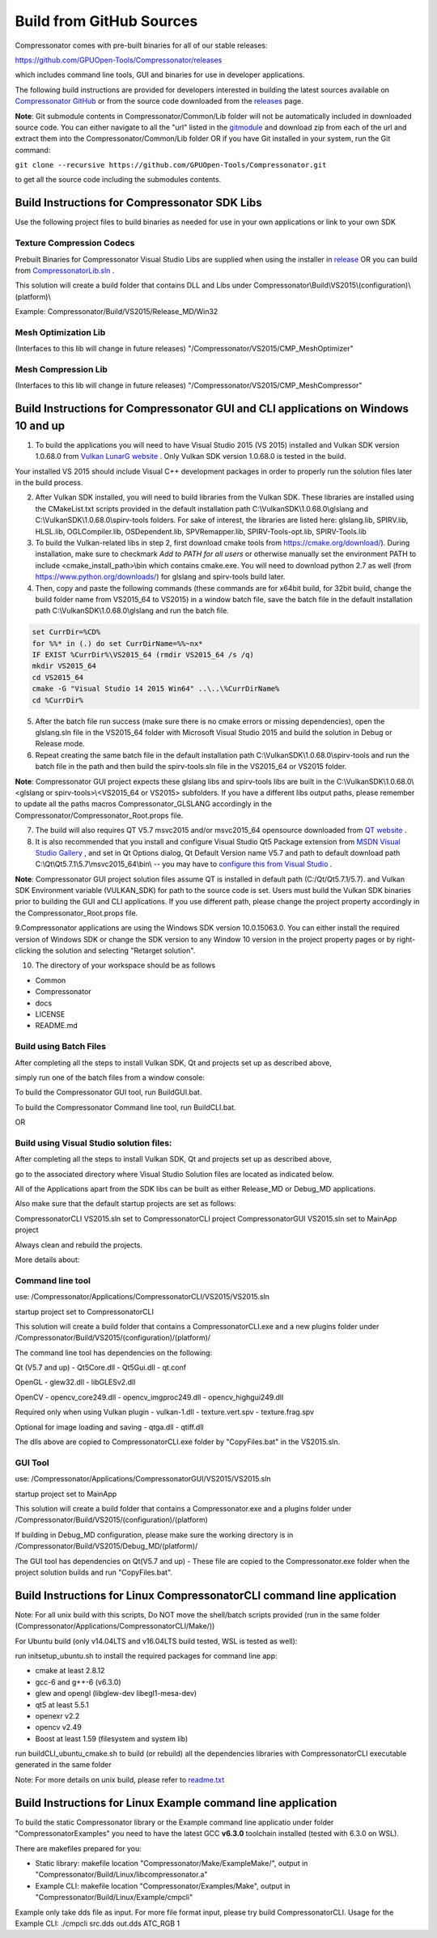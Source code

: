 Build from GitHub Sources
+++++++++++++++++++++++++

Compressonator comes with pre-built binaries for all of our stable releases:

https://github.com/GPUOpen-Tools/Compressonator/releases

which includes command line tools, GUI and binaries for use in developer applications.

The following build instructions are provided for developers interested in building the latest sources available on `Compressonator GitHub <https://github.com/GPUOpen-Tools/Compressonator>`_ or from the source code downloaded from the `releases <https://github.com/GPUOpen-Tools/Compressonator/releases>`_ page.

**Note**: Git submodule contents in Compressonator/Common/Lib folder will not be automatically included in downloaded source code. You can either navigate to all the "url" listed in the `gitmodule <https://github.com/GPUOpen-Tools/Compressonator/blob/master/.gitmodules>`_ and download zip from each of the url and extract them into the Compressonator/Common/Lib folder OR if you have Git installed in your system, run the Git command:

``git clone --recursive https://github.com/GPUOpen-Tools/Compressonator.git``

to get all the source code including the submodules contents.


Build Instructions for Compressonator SDK Libs
==============================================

Use the following project files to build binaries as needed for use in your own applications or link to your own SDK

Texture Compression Codecs
--------------------------
Prebuilt Binaries for Compressonator Visual Studio Libs are supplied when using the installer in `release <https://github.com/GPUOpen-Tools/Compressonator/releases>`_ OR you can build from `CompressonatorLib.sln <https://github.com/GPUOpen-Tools/Compressonator/tree/master/Compressonator/VS2015>`_ .

This solution will create a build folder that contains DLL and Libs under Compressonator\\Build\\VS2015\\(configuration)\\(platform)\\

Example: Compressonator/Build/VS2015/Release_MD/Win32

Mesh Optimization Lib
---------------------
(Interfaces to this lib will change in future releases)
"/Compressonator/VS2015/CMP_MeshOptimizer"

Mesh Compression  Lib
---------------------
(Interfaces to this lib will change in future releases)
"/Compressonator/VS2015/CMP_MeshCompressor"


Build Instructions for Compressonator GUI and CLI applications on Windows 10 and up
===================================================================================

1. To build the applications you will need to have Visual Studio 2015 (VS 2015) installed and Vulkan SDK version 1.0.68.0 from `Vulkan LunarG website <https://vulkan.lunarg.com/sdk/home>`_ . Only Vulkan SDK version 1.0.68.0 is tested in the build.

Your installed VS 2015 should include Visual C++ development packages in order to properly run the solution files later in the build process.

2. After Vulkan SDK installed, you will need to build libraries from the Vulkan SDK. These libraries are installed using the CMakeList.txt scripts provided in the default installation path C:\\VulkanSDK\\1.0.68.0\\glslang and C:\\VulkanSDK\\1.0.68.0\\spirv-tools folders. For sake of interest, the libraries are listed here: glslang.lib, SPIRV.lib, HLSL.lib, OGLCompiler.lib, OSDependent.lib, SPVRemapper.lib, SPIRV-Tools-opt.lib, SPIRV-Tools.lib

3. To build the Vulkan-related libs in step 2, first download cmake tools from https://cmake.org/download/). During installation, make sure to checkmark `Add to PATH for all users` or otherwise manually set the environment PATH to include <cmake_install_path>\\bin which contains cmake.exe. You will need to download python 2.7 as well (from https://www.python.org/downloads/) for glslang and spirv-tools build later.

4. Then, copy and paste the following commands (these commands are for x64bit build, for 32bit build, change the build folder name from VS2015_64 to VS2015) in a window batch file, save the batch file in the default installation path C:\\VulkanSDK\\1.0.68.0\\glslang and run the batch file.

.. code-block:: bat

    set CurrDir=%CD%
    for %%* in (.) do set CurrDirName=%%~nx*
    IF EXIST %CurrDir%\VS2015_64 (rmdir VS2015_64 /s /q)
    mkdir VS2015_64
    cd VS2015_64
    cmake -G "Visual Studio 14 2015 Win64" ..\..\%CurrDirName%
    cd %CurrDir%

5. After the batch file run success (make sure there is no cmake errors or missing dependencies), open the glslang.sln file in the VS2015_64 folder with Microsoft Visual Studio 2015 and build the solution in Debug or Release mode.

6. Repeat creating the same batch file in the default installation path C:\\VulkanSDK\\1.0.68.0\\spirv-tools and run the batch file in the path and then build the spirv-tools.sln file in the VS2015_64 or VS2015 folder.

**Note**: Compressonator GUI project expects these glslang libs and spirv-tools libs are built in the C:\\VulkanSDK\\1.0.68.0\\<glslang or spirv-tools>\\<VS2015_64 or VS2015> subfolders. If you have a different libs output paths, please remember to update all the paths macros Compressonator_GLSLANG accordingly in the Compressonator/Compressonator_Root.props file.

7. The build will also requires QT V5.7 msvc2015 and/or msvc2015_64 opensource downloaded from `QT website <https://download.qt.io/archive/qt/5.7/5.7.1/>`_ .

8. It is also recommended that you install and configure Visual Studio Qt5 Package extension from `MSDN Visual Studio Gallery <https://visualstudiogallery.msdn.microsoft.com/c89ff880-8509-47a4-a262-e4fa07168408>`_ , and set in Qt Options dialog, Qt Default Version name V5.7 and path to default download path C:\\Qt\\Qt5.7.1\\5.7\\msvc2015_64\\bin\\ -- you may have to `configure this from Visual Studio <https://doc.qt.io/qtvstools/qtvstools-managing-projects.html#managing-qt-versions>`_ .

**Note**: Compressonator GUI project solution files assume QT is installed in default path (C:/Qt/Qt5.7.1/5.7). and Vulkan SDK Environment variable (VULKAN_SDK) for path to the source code is set. Users must build the Vulkan SDK binaries prior to building the GUI and CLI applications. If you use different path, please change the project property accordingly in the  Compressonator_Root.props file.

9.Compressonator applications are using the Windows SDK version 10.0.15063.0. You can either install the required version of Windows SDK or change the SDK version to any Window 10 version in the project property pages or by right-clicking the solution and selecting "Retarget solution".

10. The directory of your workspace should be as follows

- Common
- Compressonator
- docs
- LICENSE
- README.md

Build using Batch Files
------------------------

After completing all the steps to install Vulkan SDK, Qt and projects set up as described above,

simply run one of the batch files from a window console:

To build the Compressonator GUI tool, run BuildGUI.bat.

To build the Compressonator Command line tool, run BuildCLI.bat.

OR

Build using Visual Studio solution files:
-----------------------------------------

After completing all the steps to install Vulkan SDK, Qt and projects set up as described above,

go to the associated directory where Visual Studio Solution files are located as indicated below.

All of the Applications apart from the SDK libs can be built as either Release_MD or Debug_MD applications.

Also make sure that the default startup projects are set as follows:

CompressonatorCLI VS2015.sln set to CompressonatorCLI project
CompressonatorGUI VS2015.sln set to MainApp project

Always clean and rebuild the projects.

More details about:

Command line tool
------------------

use: /Compressonator/Applications/CompressonatorCLI/VS2015/VS2015.sln

startup project set to CompressonatorCLI

This solution will create a build folder that contains a
CompressonatorCLI.exe and a new plugins folder under
/Compressonator/Build/VS2015/(configuration)/(platform)/

The command line tool has dependencies on the following:

Qt (V5.7 and up)
- Qt5Core.dll
- Qt5Gui.dll
- qt.conf

OpenGL
- glew32.dll
- libGLESv2.dll

OpenCV
- opencv_core249.dll
- opencv_imgproc249.dll
- opencv_highgui249.dll

Required only when using Vulkan plugin
- vulkan-1.dll
- texture.vert.spv
- texture.frag.spv

Optional for image loading and saving
- qtga.dll
- qtiff.dll

The dlls above are copied to CompressonatorCLI.exe folder by "CopyFiles.bat" in the VS2015.sln.


GUI Tool
--------
use: /Compressonator/Applications/CompressonatorGUI/VS2015/VS2015.sln

startup project set to MainApp

This solution will create a build folder that contains a
Compressonator.exe and a plugins folder under
/Compressonator/Build/VS2015/(configuration)/(platform)\

If building in Debug_MD configuration, please make sure the working directory is in /Compressonator/Build/VS2015/Debug_MD/(platform)/

The GUI tool has dependencies on Qt(V5.7 and up) - These file are copied  to the Compressonator.exe folder when the project solution builds and run "CopyFiles.bat".


Build Instructions for Linux CompressonatorCLI command line application
=======================================================================

Note: For all unix build with this scripts, Do NOT move the shell/batch scripts provided (run in the same folder (Compressonator/Applications/CompressonatorCLI/Make/))

For Ubuntu build (only v14.04LTS and v16.04LTS build tested, WSL is tested as well):

run initsetup_ubuntu.sh to install the required packages for command line app:

* cmake at least 2.8.12
* gcc-6 and g++-6 (v6.3.0)
* glew and opengl (libglew-dev libegl1-mesa-dev)
* qt5 at least 5.5.1
* openexr v2.2
* opencv v2.49
* Boost at least 1.59 (filesystem and system lib)


run buildCLI_ubuntu_cmake.sh to build (or rebuild) all the dependencies libraries with CompressonatorCLI executable generated in the same folder

Note: For more details on unix build, please refer to `readme.txt <https://github.com/GPUOpen-Tools/Compressonator/blob/master/Compressonator/Applications/CompressonatorCLI/Make/readme.txt>`_


Build Instructions for Linux Example command line application
=============================================================

To build the static Compressonator library or the Example command line applicatio under folder "Compressonator\Examples" you need to have the latest GCC **v6.3.0** toolchain installed (tested with 6.3.0 on WSL).

There are makefiles prepared for you:

* Static library: makefile location "Compressonator/Make/ExampleMake/", output in "Compressonator/Build/Linux/libcompressonator.a"
* Example CLI: makefile location "Compressonator/Examples/Make", output in "Compressonator/Build/Linux/Example/cmpcli"

Example only take dds file as input. For more file format input, please try build CompressonatorCLI.
Usage for the Example CLI: ./cmpcli src.dds out.dds ATC_RGB 1
